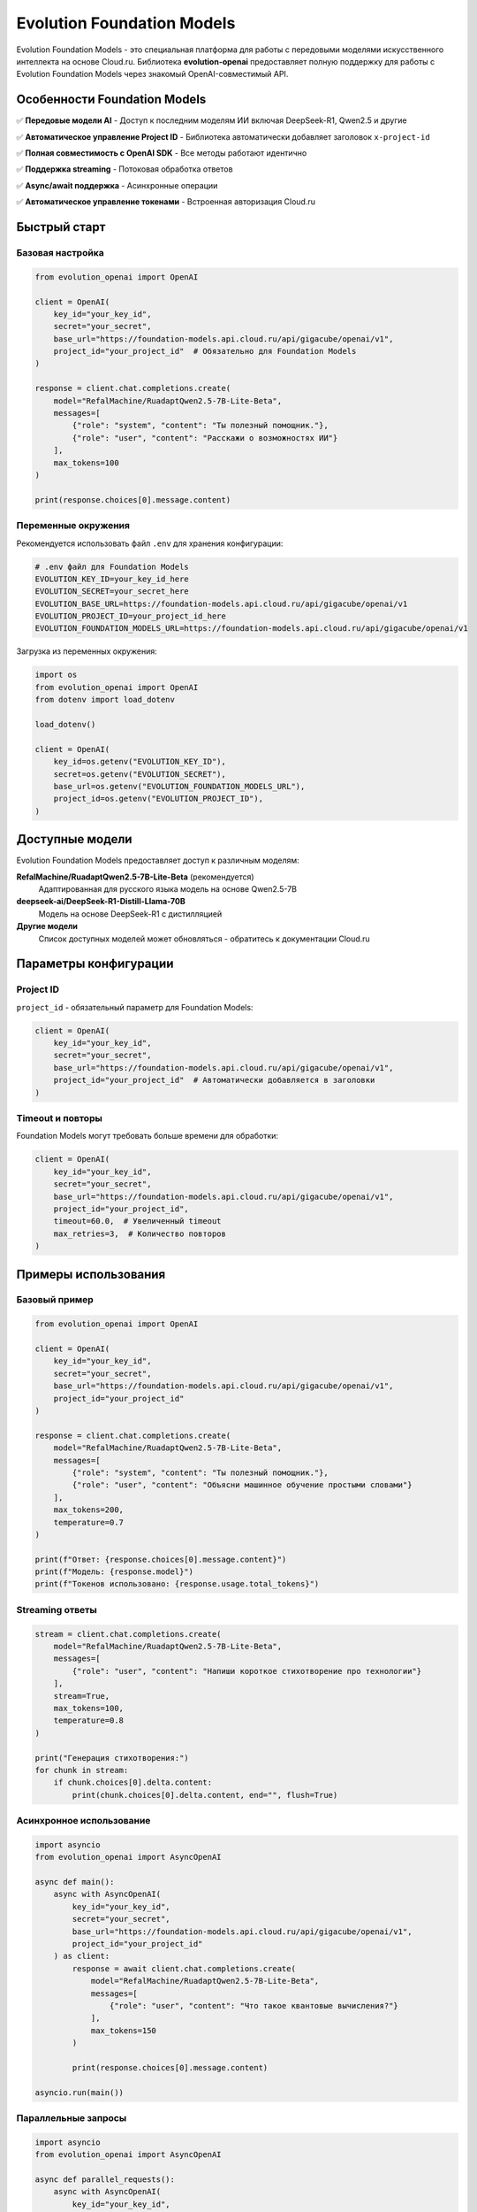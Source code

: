 Evolution Foundation Models
============================

Evolution Foundation Models - это специальная платформа для работы с передовыми моделями искусственного интеллекта на основе Cloud.ru. Библиотека **evolution-openai** предоставляет полную поддержку для работы с Evolution Foundation Models через знакомый OpenAI-совместимый API.

Особенности Foundation Models
------------------------------

✅ **Передовые модели AI** - Доступ к последним моделям ИИ включая DeepSeek-R1, Qwen2.5 и другие

✅ **Автоматическое управление Project ID** - Библиотека автоматически добавляет заголовок ``x-project-id``

✅ **Полная совместимость с OpenAI SDK** - Все методы работают идентично

✅ **Поддержка streaming** - Потоковая обработка ответов

✅ **Async/await поддержка** - Асинхронные операции

✅ **Автоматическое управление токенами** - Встроенная авторизация Cloud.ru

Быстрый старт
-------------

Базовая настройка
~~~~~~~~~~~~~~~~~

.. code-block:: python

   from evolution_openai import OpenAI

   client = OpenAI(
       key_id="your_key_id",
       secret="your_secret", 
       base_url="https://foundation-models.api.cloud.ru/api/gigacube/openai/v1",
       project_id="your_project_id"  # Обязательно для Foundation Models
   )

   response = client.chat.completions.create(
       model="RefalMachine/RuadaptQwen2.5-7B-Lite-Beta",
       messages=[
           {"role": "system", "content": "Ты полезный помощник."},
           {"role": "user", "content": "Расскажи о возможностях ИИ"}
       ],
       max_tokens=100
   )

   print(response.choices[0].message.content)

Переменные окружения
~~~~~~~~~~~~~~~~~~~~

Рекомендуется использовать файл ``.env`` для хранения конфигурации:

.. code-block:: bash

   # .env файл для Foundation Models
   EVOLUTION_KEY_ID=your_key_id_here
   EVOLUTION_SECRET=your_secret_here
   EVOLUTION_BASE_URL=https://foundation-models.api.cloud.ru/api/gigacube/openai/v1
   EVOLUTION_PROJECT_ID=your_project_id_here
   EVOLUTION_FOUNDATION_MODELS_URL=https://foundation-models.api.cloud.ru/api/gigacube/openai/v1

Загрузка из переменных окружения:

.. code-block:: python

   import os
   from evolution_openai import OpenAI
   from dotenv import load_dotenv

   load_dotenv()

   client = OpenAI(
       key_id=os.getenv("EVOLUTION_KEY_ID"),
       secret=os.getenv("EVOLUTION_SECRET"),
       base_url=os.getenv("EVOLUTION_FOUNDATION_MODELS_URL"),
       project_id=os.getenv("EVOLUTION_PROJECT_ID"),
   )

Доступные модели
----------------

Evolution Foundation Models предоставляет доступ к различным моделям:

**RefalMachine/RuadaptQwen2.5-7B-Lite-Beta** (рекомендуется)
   Адаптированная для русского языка модель на основе Qwen2.5-7B

**deepseek-ai/DeepSeek-R1-Distill-Llama-70B**
   Модель на основе DeepSeek-R1 с дистилляцией

**Другие модели**
   Список доступных моделей может обновляться - обратитесь к документации Cloud.ru

Параметры конфигурации
----------------------

Project ID
~~~~~~~~~~

``project_id`` - обязательный параметр для Foundation Models:

.. code-block:: python

   client = OpenAI(
       key_id="your_key_id",
       secret="your_secret",
       base_url="https://foundation-models.api.cloud.ru/api/gigacube/openai/v1",
       project_id="your_project_id"  # Автоматически добавляется в заголовки
   )

Timeout и повторы
~~~~~~~~~~~~~~~~~

Foundation Models могут требовать больше времени для обработки:

.. code-block:: python

   client = OpenAI(
       key_id="your_key_id",
       secret="your_secret",
       base_url="https://foundation-models.api.cloud.ru/api/gigacube/openai/v1",
       project_id="your_project_id",
       timeout=60.0,  # Увеличенный timeout
       max_retries=3,  # Количество повторов
   )

Примеры использования
---------------------

Базовый пример
~~~~~~~~~~~~~~

.. code-block:: python

   from evolution_openai import OpenAI

   client = OpenAI(
       key_id="your_key_id",
       secret="your_secret",
       base_url="https://foundation-models.api.cloud.ru/api/gigacube/openai/v1",
       project_id="your_project_id"
   )

   response = client.chat.completions.create(
       model="RefalMachine/RuadaptQwen2.5-7B-Lite-Beta",
       messages=[
           {"role": "system", "content": "Ты полезный помощник."},
           {"role": "user", "content": "Объясни машинное обучение простыми словами"}
       ],
       max_tokens=200,
       temperature=0.7
   )

   print(f"Ответ: {response.choices[0].message.content}")
   print(f"Модель: {response.model}")
   print(f"Токенов использовано: {response.usage.total_tokens}")

Streaming ответы
~~~~~~~~~~~~~~~~

.. code-block:: python

   stream = client.chat.completions.create(
       model="RefalMachine/RuadaptQwen2.5-7B-Lite-Beta",
       messages=[
           {"role": "user", "content": "Напиши короткое стихотворение про технологии"}
       ],
       stream=True,
       max_tokens=100,
       temperature=0.8
   )

   print("Генерация стихотворения:")
   for chunk in stream:
       if chunk.choices[0].delta.content:
           print(chunk.choices[0].delta.content, end="", flush=True)

Асинхронное использование
~~~~~~~~~~~~~~~~~~~~~~~~~

.. code-block:: python

   import asyncio
   from evolution_openai import AsyncOpenAI

   async def main():
       async with AsyncOpenAI(
           key_id="your_key_id",
           secret="your_secret",
           base_url="https://foundation-models.api.cloud.ru/api/gigacube/openai/v1",
           project_id="your_project_id"
       ) as client:
           response = await client.chat.completions.create(
               model="RefalMachine/RuadaptQwen2.5-7B-Lite-Beta",
               messages=[
                   {"role": "user", "content": "Что такое квантовые вычисления?"}
               ],
               max_tokens=150
           )
           
           print(response.choices[0].message.content)

   asyncio.run(main())

Параллельные запросы
~~~~~~~~~~~~~~~~~~~~

.. code-block:: python

   import asyncio
   from evolution_openai import AsyncOpenAI

   async def parallel_requests():
       async with AsyncOpenAI(
           key_id="your_key_id",
           secret="your_secret",
           base_url="https://foundation-models.api.cloud.ru/api/gigacube/openai/v1",
           project_id="your_project_id"
       ) as client:
           
           questions = [
               "Что такое ИИ?",
               "Как работает машинное обучение?",
               "Что такое нейронные сети?"
           ]
           
           # Создаем задачи для параллельного выполнения
           tasks = []
           for question in questions:
               task = client.chat.completions.create(
                   model="RefalMachine/RuadaptQwen2.5-7B-Lite-Beta",
                   messages=[
                       {"role": "system", "content": "Дай краткий ответ."},
                       {"role": "user", "content": question}
                   ],
                   max_tokens=50
               )
               tasks.append(task)
           
           # Выполняем все запросы параллельно
           responses = await asyncio.gather(*tasks)
           
           for question, response in zip(questions, responses):
               print(f"Вопрос: {question}")
               print(f"Ответ: {response.choices[0].message.content}")
               print("-" * 50)

   asyncio.run(parallel_requests())

Использование with_options
~~~~~~~~~~~~~~~~~~~~~~~~~~~

.. code-block:: python

   # Настройка дополнительных опций
   client_with_options = client.with_options(
       timeout=120.0,  # Увеличенный timeout
       max_retries=5,  # Больше попыток
   )

   response = client_with_options.chat.completions.create(
       model="RefalMachine/RuadaptQwen2.5-7B-Lite-Beta",
       messages=[
           {"role": "user", "content": "Создай подробный план изучения Python"}
       ],
       max_tokens=300,
       temperature=0.3
   )

   print(response.choices[0].message.content)

Управление токенами
-------------------

Информация о токене
~~~~~~~~~~~~~~~~~~~

.. code-block:: python

   # Получение информации о токене
   token_info = client.get_token_info()
   print(f"Токен активен: {token_info['has_token']}")
   print(f"Токен валиден: {token_info['is_valid']}")

   # Текущий токен
   current_token = client.current_token
   print(f"Текущий токен: {current_token[:20]}...")

Принудительное обновление токена
~~~~~~~~~~~~~~~~~~~~~~~~~~~~~~~~~

.. code-block:: python

   # Принудительное обновление токена
   new_token = client.refresh_token()
   print(f"Новый токен получен: {new_token[:20]}...")

Обработка ошибок
----------------

Типичные ошибки и их обработка
~~~~~~~~~~~~~~~~~~~~~~~~~~~~~~~

.. code-block:: python

   from evolution_openai import OpenAI
   from evolution_openai.exceptions import EvolutionAuthError

   try:
       client = OpenAI(
           key_id="your_key_id",
           secret="your_secret",
           base_url="https://foundation-models.api.cloud.ru/api/gigacube/openai/v1",
           project_id="your_project_id"
       )
       
       response = client.chat.completions.create(
           model="RefalMachine/RuadaptQwen2.5-7B-Lite-Beta",
           messages=[
               {"role": "user", "content": "Привет!"}
           ],
           max_tokens=50
       )
       
   except EvolutionAuthError as e:
       print(f"Ошибка авторизации: {e}")
       # Проверьте key_id, secret и project_id
       
   except Exception as e:
       print(f"Общая ошибка: {e}")

Неправильная модель
~~~~~~~~~~~~~~~~~~~

.. code-block:: python

   try:
       response = client.chat.completions.create(
           model="non-existent-model",
           messages=[{"role": "user", "content": "Test"}],
           max_tokens=10
       )
   except Exception as e:
       print(f"Модель не найдена: {e}")

Неправильные параметры
~~~~~~~~~~~~~~~~~~~~~~

.. code-block:: python

   try:
       response = client.chat.completions.create(
           model="RefalMachine/RuadaptQwen2.5-7B-Lite-Beta",
           messages=[],  # Пустой список сообщений
           max_tokens=10
       )
   except Exception as e:
       print(f"Неправильные параметры: {e}")


Лучшие практики
---------------

Настройка timeout
~~~~~~~~~~~~~~~~~

Foundation Models могут работать медленнее обычных API:

.. code-block:: python

   client = OpenAI(
       key_id="your_key_id",
       secret="your_secret",
       base_url="https://foundation-models.api.cloud.ru/api/gigacube/openai/v1",
       project_id="your_project_id",
       timeout=90.0  # Увеличенный timeout для Foundation Models
   )

Управление токенами
~~~~~~~~~~~~~~~~~~~

.. code-block:: python

   # Ограничение количества токенов в ответе
   response = client.chat.completions.create(
       model="RefalMachine/RuadaptQwen2.5-7B-Lite-Beta",
       messages=[{"role": "user", "content": "Объясни квантовую физику"}],
       max_tokens=200,  # Ограничение для контроля затрат
       temperature=0.5  # Сбалансированная креативность
   )

Кеширование соединений
~~~~~~~~~~~~~~~~~~~~~~

.. code-block:: python

   # Используйте context manager для автоматического управления ресурсами
   with OpenAI(
       key_id="your_key_id",
       secret="your_secret",
       base_url="https://foundation-models.api.cloud.ru/api/gigacube/openai/v1",
       project_id="your_project_id"
   ) as client:
       # Множественные запросы с одним клиентом
       for i in range(5):
           response = client.chat.completions.create(
               model="RefalMachine/RuadaptQwen2.5-7B-Lite-Beta",
               messages=[{"role": "user", "content": f"Вопрос {i+1}"}],
               max_tokens=50
           )
           print(response.choices[0].message.content)

Мониторинг использования
~~~~~~~~~~~~~~~~~~~~~~~~

.. code-block:: python

   import time

   start_time = time.time()
   
   response = client.chat.completions.create(
       model="RefalMachine/RuadaptQwen2.5-7B-Lite-Beta",
       messages=[{"role": "user", "content": "Создай план проекта"}],
       max_tokens=300
   )
   
   elapsed_time = time.time() - start_time
   
   print(f"Время ответа: {elapsed_time:.2f} секунд")
   print(f"Токенов использовано: {response.usage.total_tokens}")
   print(f"Скорость: {response.usage.total_tokens / elapsed_time:.1f} токен/сек")

Устранение неполадок
--------------------

Проблемы с авторизацией
~~~~~~~~~~~~~~~~~~~~~~~

**Проблема**: Ошибка авторизации при подключении

**Решение**: Проверьте правильность key_id, secret и project_id:

.. code-block:: python

   # Проверьте переменные окружения
   import os
   print(f"KEY_ID: {os.getenv('EVOLUTION_KEY_ID', 'не установлен')}")
   print(f"SECRET: {os.getenv('EVOLUTION_SECRET', 'не установлен')[:10]}...")
   print(f"PROJECT_ID: {os.getenv('EVOLUTION_PROJECT_ID', 'не установлен')}")

Проблемы с моделью
~~~~~~~~~~~~~~~~~~

**Проблема**: Модель не найдена или недоступна

**Решение**: Используйте проверенные модели:

.. code-block:: python

   # Рекомендуемые модели для Foundation Models
   models = [
       "RefalMachine/RuadaptQwen2.5-7B-Lite-Beta",
       "deepseek-ai/DeepSeek-R1-Distill-Llama-70B"
   ]

Проблемы с сетью
~~~~~~~~~~~~~~~~

**Проблема**: Тайм-ауты или проблемы с подключением

**Решение**: Увеличьте timeout и количество повторов:

.. code-block:: python

   client = OpenAI(
       key_id="your_key_id",
       secret="your_secret",
       base_url="https://foundation-models.api.cloud.ru/api/gigacube/openai/v1",
       project_id="your_project_id",
       timeout=120.0,  # 2 минуты
       max_retries=5,  # 5 попыток
   )